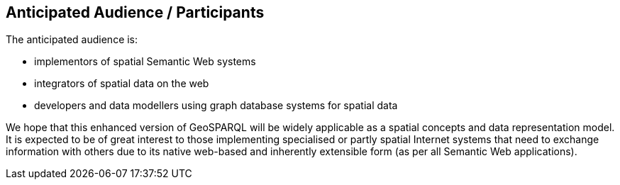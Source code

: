 == Anticipated Audience / Participants

The anticipated audience is:

* implementors of spatial Semantic Web systems
* integrators of spatial data on the web
* developers and data modellers using graph database systems for spatial data

We hope that this enhanced version of GeoSPARQL will be widely applicable as a spatial concepts and data representation model. It is expected to be of great interest to those implementing specialised or partly spatial Internet systems that need to exchange information with others due to its native web-based and inherently extensible form (as per all Semantic Web applications).
